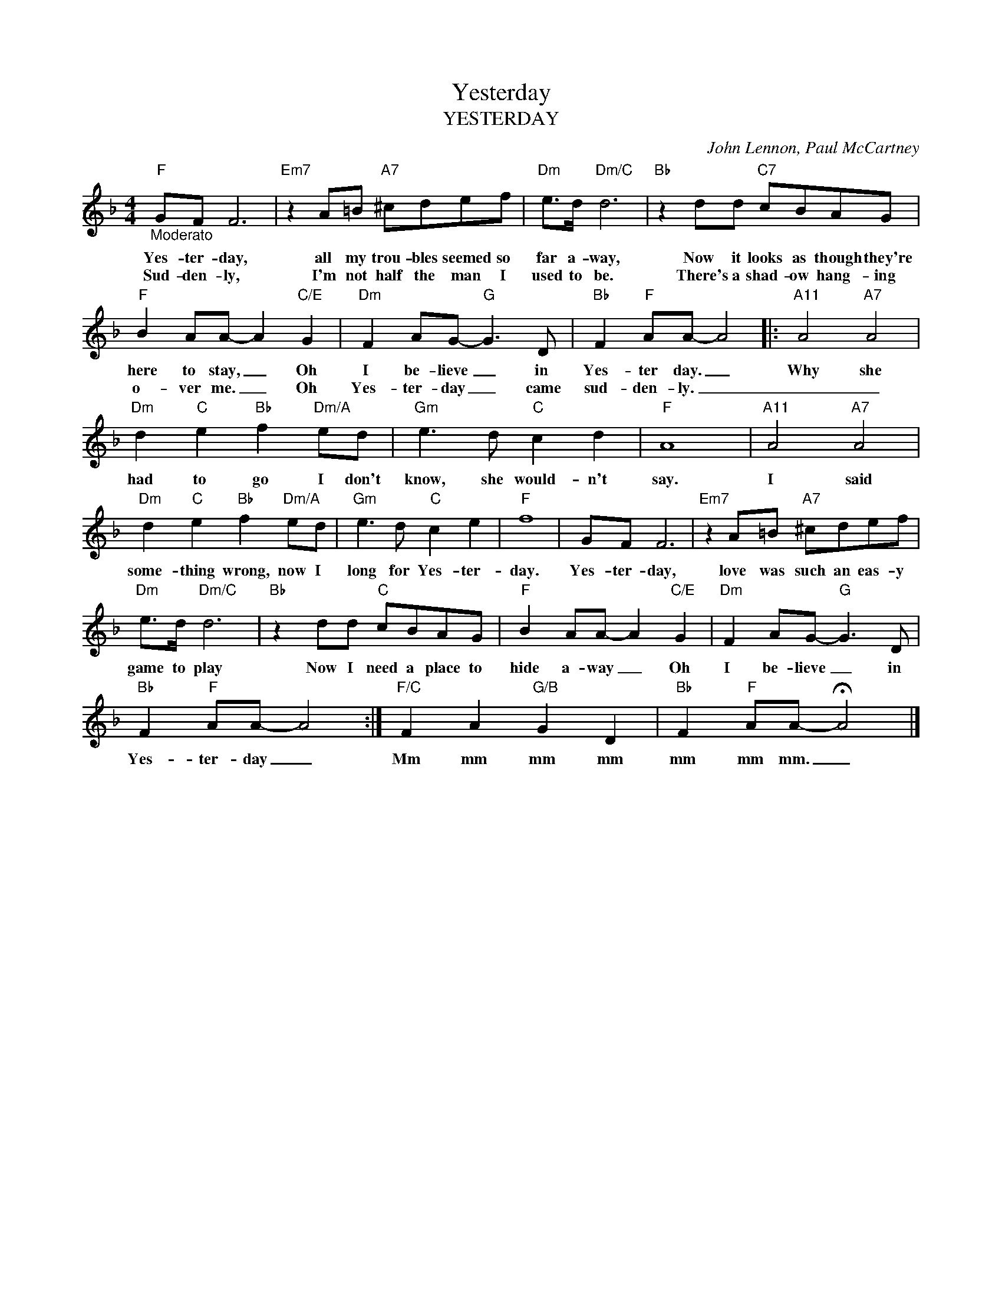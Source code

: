 X:1
T:Yesterday
T:YESTERDAY
C:John Lennon, Paul McCartney
Z:All Rights Reserved
L:1/8
M:4/4
K:F
V:1 treble 
%%MIDI program 0
V:1
"F""_Moderato" GF F6 |"Em7" z2 A=B"A7" ^cdef |"Dm" e>d"Dm/C" d6 |"Bb" z2 dd"C7" cBAG | %4
w: Yes- ter- day,|all my trou- bles seemed so|far a- way,|Now it looks as though they're|
w: Sud- den- ly,|I'm not half the man I|used to be.|There's a shad- ow hang- ing|
"F" B2 AA- A2"C/E" G2 |"Dm" F2 AG-"G" G3 D |"Bb" F2"F" AA- A4 |:"A11" A4"A7" A4 | %8
w: here to stay, _ Oh|I be- lieve _ in|Yes- ter day. _|Why she|
w: o- ver me. _ Oh|Yes- ter- day _ came|sud- den- ly. _|_ _|
"Dm" d2"C" e2"Bb" f2"Dm/A" ed |"Gm" e3 d"C" c2 d2 |"F" A8 |"A11" A4"A7" A4 | %12
w: had to go I don't|know, she would- n't|say.|I said|
w: ||||
"Dm" d2"C" e2"Bb" f2"Dm/A" ed |"Gm" e3 d"C" c2 e2 |"F" f8 | GF F6 |"Em7" z2 A=B"A7" ^cdef | %17
w: some- thing wrong, now I|long for Yes- ter-|day.|Yes- ter- day,|love was such an eas- y|
w: |||||
"Dm" e>d"Dm/C" d6 |"Bb" z2 dd"C" cBAG |"F" B2 AA- A2"C/E" G2 |"Dm" F2 AG-"G" G3 D | %21
w: game to play|Now I need a place to|hide a- way _ Oh|I be- lieve _ in|
w: ||||
"Bb" F2"F" AA- A4 :|"F/C" F2 A2"G/B" G2 D2 |"Bb" F2"F" AA- !fermata!A4 |] %24
w: Yes- ter- day _|Mm mm mm mm|mm mm mm. _|
w: |||


